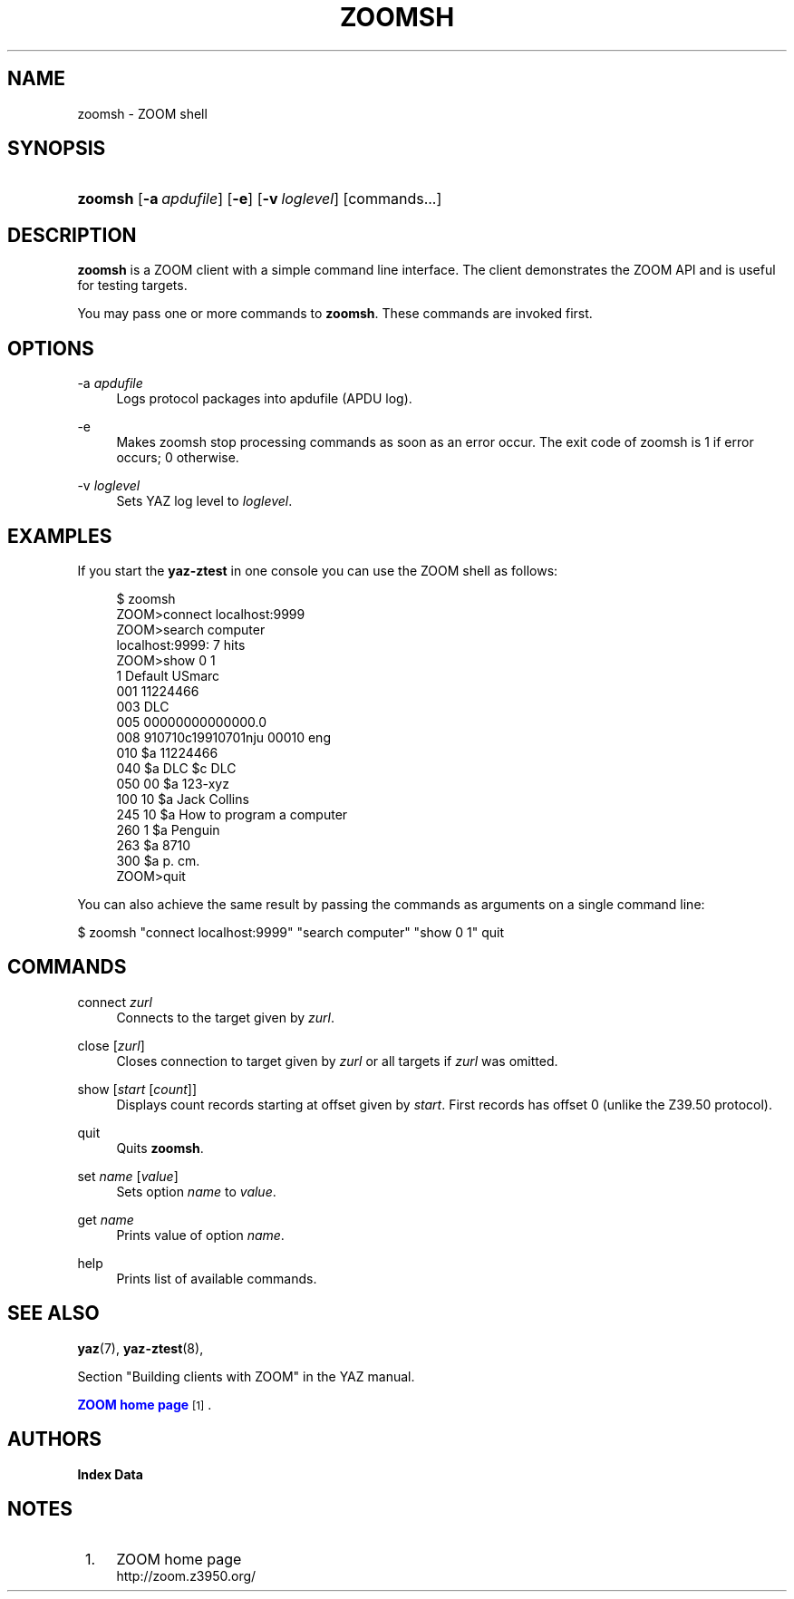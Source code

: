 '\" t
.\"     Title: zoomsh
.\"    Author: Index Data
.\" Generator: DocBook XSL Stylesheets vsnapshot <http://docbook.sf.net/>
.\"      Date: 12/14/2022
.\"    Manual: Commands
.\"    Source: YAZ 5.33.0
.\"  Language: English
.\"
.TH "ZOOMSH" "1" "12/14/2022" "YAZ 5.33.0" "Commands"
.\" -----------------------------------------------------------------
.\" * Define some portability stuff
.\" -----------------------------------------------------------------
.\" ~~~~~~~~~~~~~~~~~~~~~~~~~~~~~~~~~~~~~~~~~~~~~~~~~~~~~~~~~~~~~~~~~
.\" http://bugs.debian.org/507673
.\" http://lists.gnu.org/archive/html/groff/2009-02/msg00013.html
.\" ~~~~~~~~~~~~~~~~~~~~~~~~~~~~~~~~~~~~~~~~~~~~~~~~~~~~~~~~~~~~~~~~~
.ie \n(.g .ds Aq \(aq
.el       .ds Aq '
.\" -----------------------------------------------------------------
.\" * set default formatting
.\" -----------------------------------------------------------------
.\" disable hyphenation
.nh
.\" disable justification (adjust text to left margin only)
.ad l
.\" -----------------------------------------------------------------
.\" * MAIN CONTENT STARTS HERE *
.\" -----------------------------------------------------------------
.SH "NAME"
zoomsh \- ZOOM shell
.SH "SYNOPSIS"
.HP \w'\fBzoomsh\fR\ 'u
\fBzoomsh\fR [\fB\-a\ \fR\fB\fIapdufile\fR\fR] [\fB\-e\fR] [\fB\-v\ \fR\fB\fIloglevel\fR\fR] [commands...]
.SH "DESCRIPTION"
.PP
\fBzoomsh\fR
is a ZOOM client with a simple command line interface\&. The client demonstrates the ZOOM API and is useful for testing targets\&.
.PP
You may pass one or more commands to
\fBzoomsh\fR\&. These commands are invoked first\&.
.SH "OPTIONS"
.PP
\-a \fIapdufile\fR
.RS 4
Logs protocol packages into apdufile (APDU log)\&.
.RE
.PP
\-e
.RS 4
Makes zoomsh stop processing commands as soon as an error occur\&. The exit code of zoomsh is 1 if error occurs; 0 otherwise\&.
.RE
.PP
\-v \fIloglevel\fR
.RS 4
Sets YAZ log level to
\fIloglevel\fR\&.
.RE
.SH "EXAMPLES"
.PP
If you start the
\fByaz\-ztest\fR
in one console you can use the ZOOM shell as follows:
.sp
.if n \{\
.RS 4
.\}
.nf
$ zoomsh
ZOOM>connect localhost:9999
ZOOM>search computer
localhost:9999: 7 hits
ZOOM>show 0 1
1 Default USmarc
001    11224466
003 DLC
005 00000000000000\&.0
008 910710c19910701nju           00010 eng
010    $a    11224466
040    $a DLC $c DLC
050 00 $a 123\-xyz
100 10 $a Jack Collins
245 10 $a How to program a computer
260 1  $a Penguin
263    $a 8710
300    $a p\&. cm\&.
ZOOM>quit

    
.fi
.if n \{\
.RE
.\}
.PP
You can also achieve the same result by passing the commands as arguments on a single command line:
.PP
$ zoomsh "connect localhost:9999" "search computer"
"show 0 1" quit
.SH "COMMANDS"
.PP
connect \fIzurl\fR
.RS 4
Connects to the target given by
\fIzurl\fR\&.
.RE
.PP
close [\fIzurl\fR]
.RS 4
Closes connection to target given by
\fIzurl\fR
or all targets if
\fIzurl\fR
was omitted\&.
.RE
.PP
show [\fIstart\fR [\fIcount\fR]]
.RS 4
Displays
count
records starting at offset given by
\fIstart\fR\&. First records has offset 0 (unlike the Z39\&.50 protocol)\&.
.RE
.PP
quit
.RS 4
Quits
\fBzoomsh\fR\&.
.RE
.PP
set \fIname\fR [\fIvalue\fR]
.RS 4
Sets option
\fIname\fR
to
\fIvalue\fR\&.
.RE
.PP
get \fIname\fR
.RS 4
Prints value of option
\fIname\fR\&.
.RE
.PP
help
.RS 4
Prints list of available commands\&.
.RE
.SH "SEE ALSO"
.PP
\fByaz\fR(7),
\fByaz-ztest\fR(8),
.PP
Section "Building clients with ZOOM" in the YAZ manual\&.
.PP
\m[blue]\fBZOOM home page\fR\m[]\&\s-2\u[1]\d\s+2\&.
.SH "AUTHORS"
.PP
\fBIndex Data\fR
.SH "NOTES"
.IP " 1." 4
ZOOM home page
.RS 4
\%http://zoom.z3950.org/
.RE
